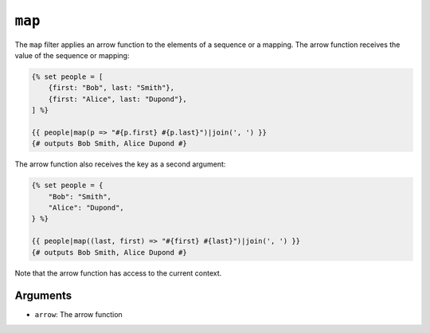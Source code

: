 ``map``
=======

.. versionadded:: 2.10

    The ``map`` filter was added in Twig 2.10.

The ``map`` filter applies an arrow function to the elements of a sequence or a
mapping. The arrow function receives the value of the sequence or mapping:

.. code-block:: twig

    {% set people = [
        {first: "Bob", last: "Smith"},
        {first: "Alice", last: "Dupond"},
    ] %}

    {{ people|map(p => "#{p.first} #{p.last}")|join(', ') }}
    {# outputs Bob Smith, Alice Dupond #}

The arrow function also receives the key as a second argument:

.. code-block:: twig

    {% set people = {
        "Bob": "Smith",
        "Alice": "Dupond",
    } %}

    {{ people|map((last, first) => "#{first} #{last}")|join(', ') }}
    {# outputs Bob Smith, Alice Dupond #}

Note that the arrow function has access to the current context.

Arguments
---------

* ``arrow``: The arrow function
